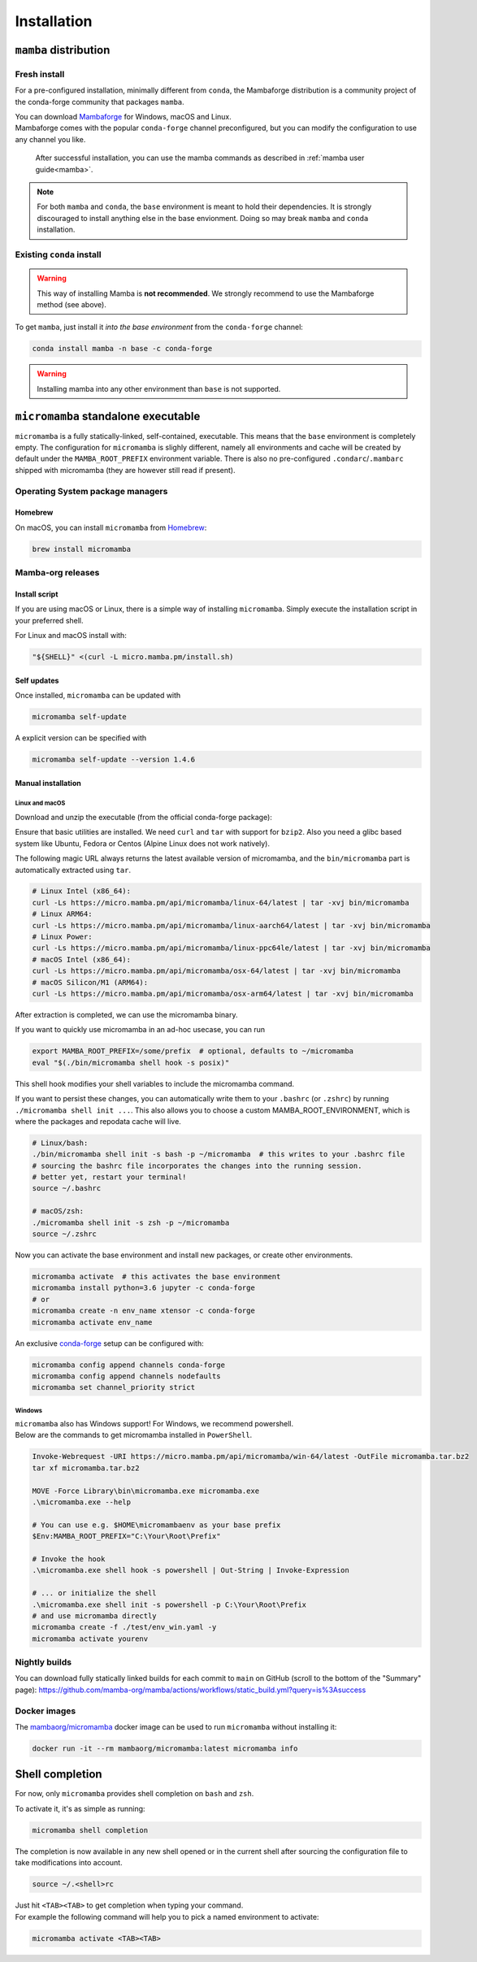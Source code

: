 .. _installation:
============
Installation
============

.. _mamba-install:
``mamba`` distribution
======================

Fresh install
*************

For a pre-configured installation, minimally different from ``conda``, the Mambaforge distribution
is a community project of the conda-forge community that packages ``mamba``.

| You can download `Mambaforge <https://github.com/conda-forge/miniforge#mambaforge>`_ for Windows, macOS and Linux.
| Mambaforge comes with the popular ``conda-forge`` channel preconfigured, but you can modify the configuration to use any channel you like.

 | After successful installation, you can use the mamba commands as described in :ref:`mamba user guide<mamba>`.

.. note::
   For both ``mamba`` and ``conda``, the ``base`` environment is meant to hold their dependencies.
   It is strongly discouraged to install anything else in the base envionment.
   Doing so may break ``mamba`` and ``conda`` installation.


Existing ``conda`` install
**************************

.. warning::
   This way of installing Mamba is **not recommended**.
   We strongly recommend to use the Mambaforge method (see above).

To get ``mamba``, just install it *into the base environment* from the ``conda-forge`` channel:

.. code:: bash

   conda install mamba -n base -c conda-forge


.. warning::
   Installing mamba into any other environment than ``base`` is not supported.

.. _umamba-install:
``micromamba`` standalone executable
====================================

``micromamba`` is a fully statically-linked, self-contained, executable.
This means that the ``base`` environment is completely empty.
The configuration for ``micromamba`` is slighly different, namely all environments and cache will be
created by default under the ``MAMBA_ROOT_PREFIX`` environment variable.
There is also no pre-configured ``.condarc``/``.mambarc`` shipped with micromamba
(they are however still read if present).

.. _umamba-install-automatic-installation:
Operating System package managers
*********************************
Homebrew
^^^^^^^^

On macOS, you can install ``micromamba`` from `Homebrew <https://brew.sh/>`_:

.. code:: bash

   brew install micromamba


Mamba-org releases
******************
Install script
^^^^^^^^^^^^^^

If you are using macOS or Linux, there is a simple way of installing ``micromamba``.
Simply execute the installation script in your preferred shell.

For Linux and macOS install with:

.. We use ``bash <(curl ...)`` instead of ``curl .. | bash`` as the latter does not work with prompts

.. code:: bash

   "${SHELL}" <(curl -L micro.mamba.pm/install.sh)

Self updates
^^^^^^^^^^^^
Once installed, ``micromamba`` can be updated with

.. code-block:: bash

   micromamba self-update

A explicit version can be specified with

.. code-block:: bash

   micromamba self-update --version 1.4.6

.. _umamba-install-manual-installation:
Manual installation
^^^^^^^^^^^^^^^^^^^
.. _umamba-install-posix:
Linux and macOS
~~~~~~~~~~~~~~~

Download and unzip the executable (from the official conda-forge package):

Ensure that basic utilities are installed. We need ``curl`` and ``tar`` with support for ``bzip2``.
Also you need a glibc based system like Ubuntu, Fedora or Centos (Alpine Linux does not work natively).

The following magic URL always returns the latest available version of micromamba, and the ``bin/micromamba`` part is automatically extracted using ``tar``.

.. code:: bash

  # Linux Intel (x86_64):
  curl -Ls https://micro.mamba.pm/api/micromamba/linux-64/latest | tar -xvj bin/micromamba
  # Linux ARM64:
  curl -Ls https://micro.mamba.pm/api/micromamba/linux-aarch64/latest | tar -xvj bin/micromamba
  # Linux Power:
  curl -Ls https://micro.mamba.pm/api/micromamba/linux-ppc64le/latest | tar -xvj bin/micromamba
  # macOS Intel (x86_64):
  curl -Ls https://micro.mamba.pm/api/micromamba/osx-64/latest | tar -xvj bin/micromamba
  # macOS Silicon/M1 (ARM64):
  curl -Ls https://micro.mamba.pm/api/micromamba/osx-arm64/latest | tar -xvj bin/micromamba

After extraction is completed, we can use the micromamba binary.

If you want to quickly use micromamba in an ad-hoc usecase, you can run

.. code:: bash

  export MAMBA_ROOT_PREFIX=/some/prefix  # optional, defaults to ~/micromamba
  eval "$(./bin/micromamba shell hook -s posix)"

This shell hook modifies your shell variables to include the micromamba command.

If you want to persist these changes, you can automatically write them to your ``.bashrc`` (or ``.zshrc``) by running ``./micromamba shell init ...``.
This also allows you to choose a custom MAMBA_ROOT_ENVIRONMENT, which is where the packages and repodata cache will live.

.. code:: sh

  # Linux/bash:
  ./bin/micromamba shell init -s bash -p ~/micromamba  # this writes to your .bashrc file
  # sourcing the bashrc file incorporates the changes into the running session.
  # better yet, restart your terminal!
  source ~/.bashrc

  # macOS/zsh:
  ./micromamba shell init -s zsh -p ~/micromamba
  source ~/.zshrc

Now you can activate the base environment and install new packages, or create other environments.

.. code:: bash

  micromamba activate  # this activates the base environment
  micromamba install python=3.6 jupyter -c conda-forge
  # or
  micromamba create -n env_name xtensor -c conda-forge
  micromamba activate env_name

An exclusive `conda-forge <https://conda-forge.org/>`_ setup can be configured with:

.. code-block:: bash

   micromamba config append channels conda-forge
   micromamba config append channels nodefaults
   micromamba set channel_priority strict

.. _umamba-install-win:
Windows
~~~~~~~

| ``micromamba`` also has Windows support! For Windows, we recommend powershell.
| Below are the commands to get micromamba installed in ``PowerShell``.

.. code-block:: powershell

  Invoke-Webrequest -URI https://micro.mamba.pm/api/micromamba/win-64/latest -OutFile micromamba.tar.bz2
  tar xf micromamba.tar.bz2

  MOVE -Force Library\bin\micromamba.exe micromamba.exe
  .\micromamba.exe --help

  # You can use e.g. $HOME\micromambaenv as your base prefix
  $Env:MAMBA_ROOT_PREFIX="C:\Your\Root\Prefix"

  # Invoke the hook
  .\micromamba.exe shell hook -s powershell | Out-String | Invoke-Expression

  # ... or initialize the shell
  .\micromamba.exe shell init -s powershell -p C:\Your\Root\Prefix
  # and use micromamba directly
  micromamba create -f ./test/env_win.yaml -y
  micromamba activate yourenv

Nightly builds
**************

You can download fully statically linked builds for each commit to ``main`` on GitHub
(scroll to the bottom of the "Summary" page):
https://github.com/mamba-org/mamba/actions/workflows/static_build.yml?query=is%3Asuccess

Docker images
*************

The `mambaorg/micromamba <https://hub.docker.com/r/mambaorg/micromamba>`_ docker
image can be used to run ``micromamba`` without installing it:

.. code-block:: bash

  docker run -it --rm mambaorg/micromamba:latest micromamba info

.. _shell_completion:

Shell completion
================

For now, only ``micromamba`` provides shell completion on ``bash`` and ``zsh``.

To activate it, it's as simple as running:

.. code:: bash

  micromamba shell completion

The completion is now available in any new shell opened or in the current shell after sourcing the configuration file to take modifications into account.

.. code-block:: sh

  source ~/.<shell>rc

| Just hit ``<TAB><TAB>`` to get completion when typing your command.
| For example the following command will help you to pick a named environment to activate:

.. code-block:: bash

  micromamba activate <TAB><TAB>

